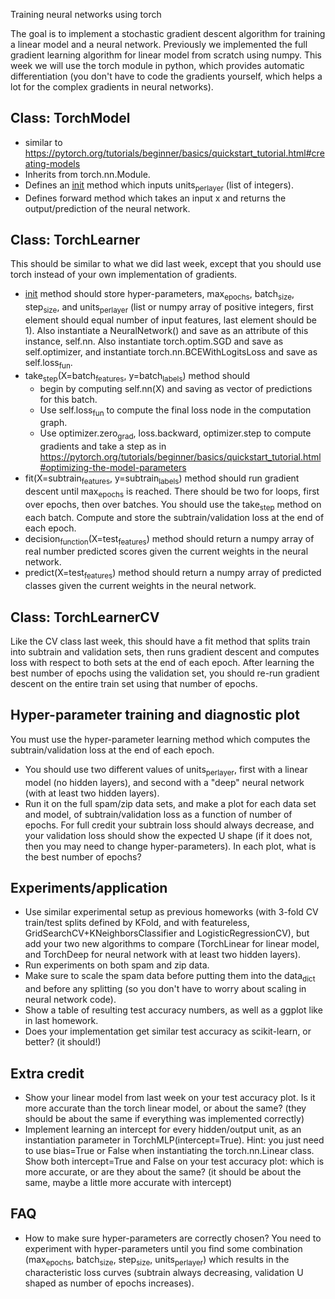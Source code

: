 Training neural networks using torch

The goal is to implement a stochastic gradient descent algorithm for
training a linear model and a neural network. Previously we
implemented the full gradient learning algorithm for linear model from
scratch using numpy. This week we will use the torch module in python,
which provides automatic differentiation (you don't have to code the
gradients yourself, which helps a lot for the complex gradients in
neural networks).

** Class: TorchModel

- similar to https://pytorch.org/tutorials/beginner/basics/quickstart_tutorial.html#creating-models
- Inherits from torch.nn.Module.
- Defines an __init__ method which inputs units_per_layer (list of
  integers).
- Defines forward method which takes an input x and returns the
  output/prediction of the neural network.

** Class: TorchLearner

This should be similar to what we did last week, except that you
should use torch instead of your own implementation of gradients.

- __init__ method should store hyper-parameters, max_epochs,
  batch_size, step_size, and units_per_layer (list or numpy array of
  positive integers, first element should equal number of input
  features, last element should be 1). Also instantiate a
  NeuralNetwork() and save as an attribute of this instance,
  self.nn. Also instantiate torch.optim.SGD and save as
  self.optimizer, and instantiate torch.nn.BCEWithLogitsLoss and save
  as self.loss_fun.
- take_step(X=batch_features, y=batch_labels) method should
  - begin by computing self.nn(X) and saving as vector of predictions
    for this batch. 
  - Use self.loss_fun to compute the final loss node in the
    computation graph.
  - Use optimizer.zero_grad, loss.backward, optimizer.step to compute
    gradients and take a step as in
    https://pytorch.org/tutorials/beginner/basics/quickstart_tutorial.html#optimizing-the-model-parameters
- fit(X=subtrain_features, y=subtrain_labels) method should run
  gradient descent until max_epochs is reached. There should be two
  for loops, first over epochs, then over batches. You should use the
  take_step method on each batch. Compute and store the
  subtrain/validation loss at the end of each epoch.
- decision_function(X=test_features) method should return a numpy
  array of real number predicted scores given the current weights in
  the neural network.
- predict(X=test_features) method should return a numpy array of
  predicted classes given the current weights in the neural network.

** Class: TorchLearnerCV

Like the CV class last week, this should have a fit method that splits
train into subtrain and validation sets, then runs gradient descent
and computes loss with respect to both sets at the end of each epoch.
After learning the best number of epochs using the validation set, you
should re-run gradient descent on the entire train set using that
number of epochs.

** Hyper-parameter training and diagnostic plot

You must use the hyper-parameter learning method which computes the
subtrain/validation loss at the end of each epoch.
- You should use two different values of units_per_layer, first with a
  linear model (no hidden layers), and second with a "deep" neural
  network (with at least two hidden layers).
- Run it on the full spam/zip data sets, and make a plot for each data
  set and model, of subtrain/validation loss as a function of number
  of epochs. For full credit your subtrain loss should always
  decrease, and your validation loss should show the expected U shape
  (if it does not, then you may need to change hyper-parameters). In
  each plot, what is the best number of epochs?

** Experiments/application

- Use similar experimental setup as previous homeworks (with 3-fold CV
  train/test splits defined by KFold, and with featureless,
  GridSearchCV+KNeighborsClassifier and LogisticRegressionCV), but add
  your two new algorithms to compare (TorchLinear for linear model,
  and TorchDeep for neural network with at least two hidden layers).
- Run experiments on both spam and zip data.
- Make sure to scale the spam data before putting them into the
  data_dict and before any splitting (so you don't have to worry about
  scaling in neural network code).
- Show a table of resulting test accuracy numbers, as well as a ggplot
  like in last homework. 
- Does your implementation get similar test accuracy as scikit-learn,
  or better?  (it should!)

** Extra credit

- Show your linear model from last week on your test accuracy plot. Is
  it more accurate than the torch linear model, or about the same?
  (they should be about the same if everything was implemented
  correctly)
- Implement learning an intercept for every hidden/output unit, as an
  instantiation parameter in TorchMLP(intercept=True). Hint: you just
  need to use bias=True or False when instantiating the
  torch.nn.Linear class. Show both intercept=True and False on your
  test accuracy plot: which is more accurate, or are they about the
  same? (it should be about the same, maybe a little more accurate
  with intercept)

** FAQ

- How to make sure hyper-parameters are correctly chosen? You need to
  experiment with hyper-parameters until you find some combination
  (max_epochs, batch_size, step_size, units_per_layer) which results
  in the characteristic loss curves (subtrain always decreasing,
  validation U shaped as number of epochs increases).
